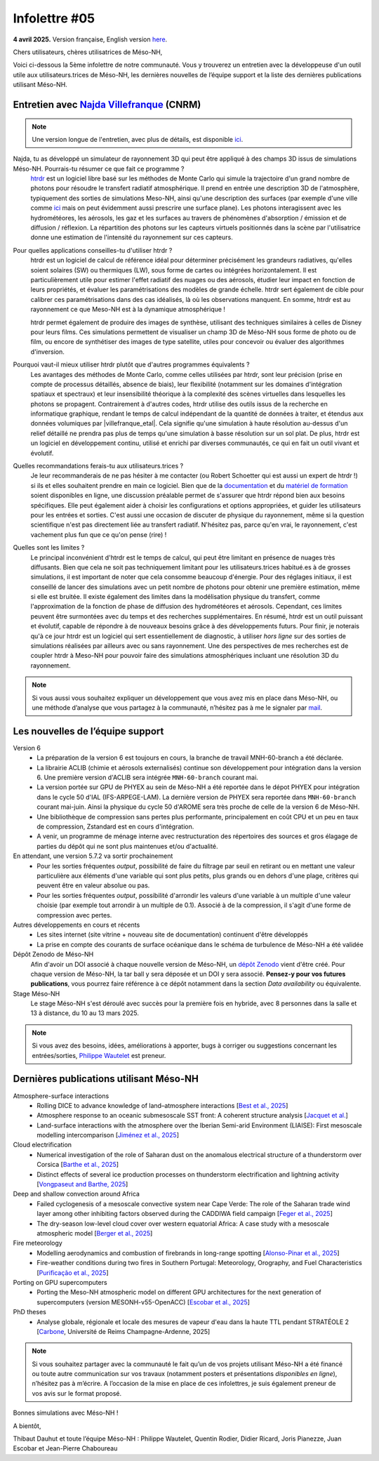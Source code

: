 Infolettre #05
================================================

**4 avril 2025.** Version française, English version `here <newsletter_05_english.html>`_.


Chers utilisateurs, chères utilisatrices de Méso-NH,

Voici ci-dessous la 5ème infolettre de notre communauté. Vous y trouverez un entretien avec la développeuse d'un outil utile aux utilisateurs.trices de Méso-NH, les dernières nouvelles de l’équipe support et la liste des dernières publications utilisant Méso-NH.

Entretien avec `Najda Villefranque <mailto:najda.villefranque@meteo.fr>`_ (CNRM)
************************************************************************************

.. image:: photo_nv.jpg
  :width: 250


.. note::

   Une version longue de l'entretien, avec plus de détails, est disponible `ici <https://mesonh-beta-test-guide.readthedocs.io/en/latest/community/newsletters/newsletter_05_extended.html>`_.


Najda, tu as développé un simulateur de rayonnement 3D qui peut être appliqué à des champs 3D issus de simulations Méso-NH. Pourrais-tu résumer ce que fait ce programme ?
  `htrdr <https://www.meso-star.com/projects/htrdr/htrdr.html>`_ est un logiciel libre basé sur les méthodes de Monte Carlo qui simule la trajectoire d'un grand nombre de photons pour résoudre le transfert radiatif atmosphérique. Il prend en entrée une description 3D de l'atmosphère, typiquement des sorties de simulations Meso-NH, ainsi qu'une description des surfaces (par exemple d'une ville comme `ici <https://web.lmd.jussieu.fr/~nvillefranque/pages/teapot_city>`_ mais on peut évidemment aussi prescrire une surface plane). Les photons interagissent avec les hydrométéores, les aérosols, les gaz et les surfaces au travers de phénomènes d'absorption / émission et de diffusion / réflexion. La répartition des photons sur les capteurs virtuels positionnés dans la scène par l'utilisatrice donne une estimation de l'intensité du rayonnement sur ces capteurs.

Pour quelles applications conseilles-tu d'utiliser htrdr ?
  htrdr est un logiciel de calcul de référence idéal pour déterminer précisément les grandeurs radiatives, qu'elles soient solaires (SW) ou thermiques (LW), sous forme de cartes ou intégrées horizontalement. Il est particulièrement utile pour estimer l'effet radiatif des nuages ou des aérosols, étudier leur impact en fonction de leurs propriétés, et évaluer les paramétrisations des modèles de grande échelle. htrdr sert également de cible pour calibrer ces paramétrisations dans des cas idéalisés, là où les observations manquent. En somme, htrdr est au rayonnement ce que Meso-NH est à la dynamique atmosphérique ! 

  htrdr permet également de produire des images de synthèse, utilisant des techniques similaires à celles de Disney pour leurs films. Ces simulations permettent de visualiser un champ 3D de Méso-NH sous forme de photo ou de film, ou encore de synthétiser des images de type satellite, utiles pour concevoir ou évaluer des algorithmes d'inversion.

Pourquoi vaut-il mieux utiliser htrdr plutôt que d'autres programmes équivalents ? 
  Les avantages des méthodes de Monte Carlo, comme celles utilisées par htrdr, sont leur précision (prise en compte de processus détaillés, absence de biais), leur flexibilité (notamment sur les domaines d'intégration spatiaux et spectraux) et leur insensibilité théorique à la complexité des scènes virtuelles dans lesquelles les photons se propagent. Contrairement à d'autres codes, htrdr utilise des outils issus de la recherche en informatique graphique, rendant le temps de calcul indépendant de la quantité de données à traiter, et étendus aux données volumiques par |villefranque_etal|. Cela signifie qu'une simulation à haute résolution au-dessus d'un relief détaillé ne prendra pas plus de temps qu'une simulation à basse résolution sur un sol plat. De plus, htrdr est un logiciel en développement continu, utilisé et enrichi par diverses communautés, ce qui en fait un outil vivant et évolutif.

Quelles recommandations ferais-tu aux utilisateurs.trices ?
    Je leur recommanderais de ne pas hésiter à me contacter (ou Robert Schoetter qui est aussi un expert de htrdr !) si ils et elles souhaitent prendre en main ce logiciel. Bien que de la `documentation <https://www.meso-star.com/projects/htrdr/man/man1/htrdr-atmosphere.1.html>`_ et du `matériel de formation <https://mattermost.lmd.ipsl.fr/g3t-rayonnement/channels/htrdr>`_ soient disponibles en ligne, une discussion préalable permet de s'assurer que htrdr répond bien aux besoins spécifiques. Elle peut également aider à choisir les configurations et options appropriées, et guider les utilisateurs pour les entrées et sorties. C'est aussi une occasion de discuter de physique du rayonnement, même si la question scientifique n'est pas directement liée au transfert radiatif. N'hésitez pas, parce qu'en vrai, le rayonnement, c'est vachement plus fun que ce qu'on pense (rire) !

Quelles sont les limites ?
  Le principal inconvénient d'htrdr est le temps de calcul, qui peut être limitant en présence de nuages très diffusants. Bien que cela ne soit pas techniquement limitant pour les utilisateurs.trices habitué.es à de grosses simulations, il est important de noter que cela consomme beaucoup d'énergie. Pour des réglages initiaux, il est conseillé de lancer des simulations avec un petit nombre de photons pour obtenir une première estimation, même si elle est bruitée. Il existe également des limites dans la modélisation physique du transfert, comme l'approximation de la fonction de phase de diffusion des hydrométéores et aérosols. Cependant, ces limites peuvent être surmontées avec du temps et des recherches supplémentaires. En résumé, htrdr est un outil puissant et évolutif, capable de répondre à de nouveaux besoins grâce à des développements futurs. Pour finir, je noterais qu'à ce jour htrdr est un logiciel qui sert essentiellement de diagnostic, à utiliser *hors ligne* sur des sorties de simulations réalisées par ailleurs avec ou sans rayonnement. Une des perspectives de mes recherches est de coupler htrdr à Meso-NH pour pouvoir faire des simulations atmosphériques incluant une résolution 3D du rayonnement.

.. |villefranque_etal| raw:: html

   <a href="https://agupubs.onlinelibrary.wiley.com/doi/full/10.1029/2018MS001602" target="_blank">Villefranque et al. (2019)</a>

.. note::

   Si vous aussi vous souhaitez expliquer un développement que vous avez mis en place dans Méso-NH, ou une méthode d’analyse que vous partagez à la communauté, n’hésitez pas à me le signaler par `mail <mailto:thibaut.dauhut@univ-tlse3.fr>`_.

    
    
Les nouvelles de l’équipe support
************************************

Version 6
  - La préparation de la version 6 est toujours en cours, la branche de travail MNH-60-branch a été déclarée.
  - La librairie ACLIB (chimie et aérosols externalisés) continue son développement pour intégration dans la version 6. Une première version d'ACLIB sera intégrée ``MNH-60-branch`` courant mai.
  - La version portée sur GPU de PHYEX au sein de Méso-NH a été reportée dans le dépot PHYEX pour intégration dans le cycle 50 d'IAL (IFS-ARPEGE-LAM). La dernière version de PHYEX sera reportée dans ``MNH-60-branch`` courant mai-juin. Ainsi la physique du cycle 50 d'AROME sera très proche de celle de la version 6 de Méso-NH.
  - Une bibliothèque de compression sans pertes plus performante, principalement en coût CPU et un peu en taux de compression, Zstandard est en cours d'intégration.
  - A venir, un programme de ménage interne avec restructuration des répertoires des sources et gros élagage de parties du dépôt qui ne sont plus maintenues et/ou d'actualité.

En attendant, une version 5.7.2 va sortir prochainement
  - Pour les sorties fréquentes *output*, possibilité de faire du filtrage par seuil en retirant ou en mettant une valeur particulière aux éléments d'une variable qui sont plus petits, plus grands ou en dehors d'une plage, critères qui peuvent être en valeur absolue ou pas.
  - Pour les sorties fréquentes *output*, possibilité d'arrondir les valeurs d'une variable à un multiple d'une valeur choisie (par exemple tout arrondir à un multiple de 0.1). Associé à de la compression, il s'agit d'une forme de compression avec pertes.


Autres développements en cours et récents
  - Les sites internet (site vitrine + nouveau site de documentation) continuent d'être développés
  - La prise en compte des courants de surface océanique dans le schéma de turbulence de Méso-NH a été validée

Dépôt Zenodo de Méso-NH
  Afin d'avoir un DOI associé à chaque nouvelle version de Méso-NH, un `dépôt Zenodo <https://zenodo.org/records/15095131>`_ vient d'être créé. Pour chaque version de Méso-NH, la tar ball y sera déposée et un DOI y sera associé. **Pensez-y pour vos futures publications**, vous pourrez faire référence à ce dépôt notamment dans la section *Data availability* ou équivalente. 

Stage Méso-NH
  Le stage Méso-NH s'est déroulé avec succès pour la première fois en hybride, avec 8 personnes dans la salle et 13 à distance, du 10 au 13 mars 2025.

.. note::
  Si vous avez des besoins, idées, améliorations à apporter, bugs à corriger ou suggestions concernant les entrées/sorties, `Philippe Wautelet <mailto:philippe.wautelet@cnrs.fr>`_ est preneur.


Dernières publications utilisant Méso-NH
****************************************************************************************

Atmosphere-surface interactions
  - Rolling DICE to advance knowledge of land–atmosphere interactions [`Best et al., 2025 <https://doi.org/10.1002/qj.4944>`_]
  - Atmosphere response to an oceanic submesoscale SST front: A coherent structure analysis [`Jacquet et al. <https://doi.org/10.1029/2024JD042312>`_]
  - Land-surface interactions with the atmosphere over the Iberian Semi-arid Environment (LIAISE): First mesoscale modelling intercomparison [`Jiménez et al., 2025 <https://doi.org/10.1002/qj.4949>`_]

Cloud electrification
  - Numerical investigation of the role of Saharan dust on the anomalous electrical structure of a thunderstorm over Corsica [`Barthe et al., 2025 <https://doi.org/10.1016/j.atmosres.2025.107988>`_]
  - Distinct effects of several ice production processes on thunderstorm electrification and lightning activity [`Vongpaseut and Barthe, 2025 <http://doi.org/10.5194/egusphere-2025-214>`_]

Deep and shallow convection around Africa
  - Failed cyclogenesis of a mesoscale convective system near Cape Verde: The role of the Saharan trade wind layer among other inhibiting factors observed during the CADDIWA field campaign [`Feger et al., 2025 <https://doi.org/10.5194/egusphere-2025-105>`_]
  - The dry-season low-level cloud cover over western equatorial Africa: A case study with a mesoscale atmospheric model [`Berger et al., 2025 <https://doi.org/10.1002/qj.4962>`_]
      
Fire meteorology
  - Modelling aerodynamics and combustion of firebrands in long-range spotting [`Alonso-Pinar et al., 2025 <https://doi.org/10.1016/j.firesaf.2025.104348>`_]
  - Fire-weather conditions during two fires in Southern Portugal: Meteorology, Orography, and Fuel Characteristics [`Purificação et al., 2025 <https://doi.org/10.1007/s40808-025-02308-z>`_]
      
Porting on GPU supercomputers
  - Porting the Meso-NH atmospheric model on different GPU architectures for the next generation of supercomputers (version MESONH-v55-OpenACC) [`Escobar et al., 2025 <https://doi.org/10.5194/egusphere-2024-2879>`_]

PhD theses
  - Analyse globale, régionale et locale des mesures de vapeur d'eau dans la haute TTL pendant STRATÉOLE 2 [`Carbone <https://theses.fr/s297336>`_, Université de Reims Champagne-Ardenne, 2025]

.. note::

   Si vous souhaitez partager avec la communauté le fait qu’un de vos projets utilisant Méso-NH a été financé ou toute autre communication sur vos travaux (notamment posters et présentations *disponibles en ligne*), n’hésitez pas à m’écrire. A l’occasion de la mise en place de ces infolettres, je suis également preneur de vos avis sur le format proposé.

Bonnes simulations avec Méso-NH !

A bientôt,

Thibaut Dauhut et toute l’équipe Méso-NH : Philippe Wautelet, Quentin Rodier, Didier Ricard, Joris Pianezze, Juan Escobar et Jean-Pierre Chaboureau
